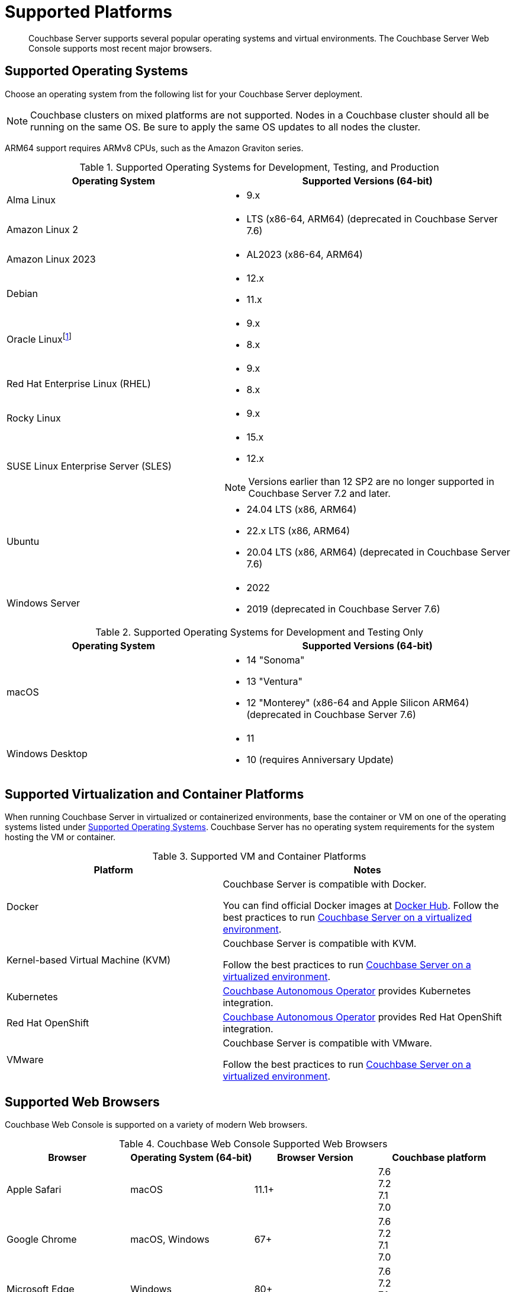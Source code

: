 = Supported Platforms
:description: Couchbase Server supports several popular operating systems and virtual environments. The Couchbase Server Web Console supports most recent major browsers.
:page-aliases: install:install-browsers

[abstract]
{description}

[#oses]
== Supported Operating Systems

Choose an operating system from the following list for your Couchbase Server deployment.

NOTE: Couchbase clusters on mixed platforms are not supported.
Nodes in a Couchbase cluster should all be running on the same OS.
Be sure to apply the same OS updates to all nodes the cluster.

ARM64 support requires ARMv8 CPUs, such as the Amazon Graviton series.

.Supported Operating Systems for Development, Testing, and Production
[cols="100,135",options="header"]
|===
| Operating System | Supported Versions (64-bit)

| Alma Linux
a|* 9.x
| Amazon Linux 2
a|* LTS (x86-64, ARM64) (deprecated in Couchbase Server 7.6)

| Amazon Linux 2023
a|* AL2023 (x86-64, ARM64)

| Debian
a| * 12.x
* 11.x

| Oracle Linux{empty}footnote:[Only the Red Hat Compatible Kernel (RHCK) is supported.
The Unbreakable Enterprise Kernel (UEK) is not supported.]
a|* 9.x
* 8.x

| Red Hat Enterprise Linux (RHEL)
a|* 9.x
* 8.x

| Rocky Linux
a|* 9.x

| SUSE Linux Enterprise Server (SLES)
a|* 15.x 
* 12.x

NOTE: Versions earlier than 12 SP2 are no longer supported in Couchbase Server 7.2 and later.

| Ubuntu
a|* 24.04 LTS (x86, ARM64)
* 22.x LTS (x86, ARM64)
* 20.04 LTS (x86, ARM64) (deprecated in Couchbase Server 7.6)

| Windows Server
a|* 2022
* 2019 (deprecated in Couchbase Server 7.6)

|===

.Supported Operating Systems for Development and Testing Only
[cols="100,135",options="header"]
|===
| Operating System | Supported Versions (64-bit)

| macOS
a|* 14 "Sonoma"
* 13 "Ventura"
* 12 "Monterey" (x86-64 and Apple Silicon ARM64) (deprecated in Couchbase Server 7.6)

| Windows Desktop
a|* 11
* 10 (requires Anniversary Update)
|===

== Supported Virtualization and Container Platforms

When running Couchbase Server in virtualized or containerized environments, base the container or VM on one of the operating systems listed under  <<Supported Operating Systems>>.
Couchbase Server has no operating system requirements for the system hosting the VM or container.

.Supported VM and Container Platforms
[cols="100,135",options="header"]
|===
| Platform | Notes

| Docker
| Couchbase Server is compatible with Docker.

You can find official Docker images at https://hub.docker.com/_/couchbase[Docker Hub].
Follow the best practices to run xref:best-practices-vm.adoc[Couchbase Server on a virtualized environment].

| Kernel-based Virtual Machine (KVM)
| Couchbase Server is compatible with KVM.

Follow the best practices to run xref:best-practices-vm.adoc[Couchbase Server on a virtualized environment].

| Kubernetes
| xref:operator::overview.adoc[Couchbase Autonomous Operator] provides Kubernetes integration.

| Red Hat OpenShift
| xref:operator::overview.adoc[Couchbase Autonomous Operator] provides Red Hat OpenShift integration.

| VMware
| Couchbase Server is compatible with VMware.

Follow the best practices to run xref:best-practices-vm.adoc[Couchbase Server on a virtualized environment].
|===

[#supported-browsers]
== Supported Web Browsers

Couchbase Web Console is supported on a variety of modern Web browsers.

.Couchbase Web Console Supported Web Browsers
|===
| Browser | Operating System (64-bit) | Browser Version | Couchbase platform

| Apple Safari
| macOS
| 11.1+
| 7.6 +
7.2 +
7.1 +
7.0

| Google Chrome
| macOS, Windows
| 67+
| 7.6 +
7.2 +
7.1 +
7.0 +

| Microsoft Edge
| Windows
| 80+
| 7.6 +
7.2 +
7.1 +
7.0 +

| Mozilla Firefox
| macOS, Windows
| 67+
| 7.6 +
7.2 +
7.1 +
7.0 +
|===

== Capella Browser Support

See xref:cloud:reference:browser-compatibility.adoc[Supported Web Browsers] for a list of the web browsers that Capella supports.
